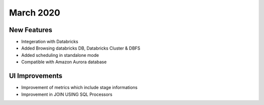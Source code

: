 March 2020
==============


New Features
------------

- Integeration with Databricks
- Added Browsing databricks DB, Databricks Cluster & DBFS
- Added scheduling in standalone mode
- Compatible with Amazon Aurora database

UI Improvements
---------------

- Improvement of metrics which include stage informations
- Improvement in JOIN USING SQL Processors

